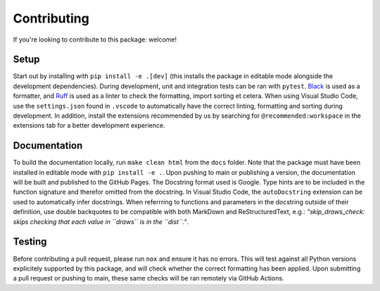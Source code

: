 Contributing
------------
If you're looking to contribute to this package: welcome!

Setup
^^^^^
Start out by installing with ``pip install -e .[dev]`` (this installs the package in editable mode alongside the development dependencies). 
During development, unit and integration tests can be ran with ``pytest``. 
`Black <https://pypi.org/project/black/>`_ is used as a formatter, and `Ruff <https://pypi.org/project/ruff/>`_ is used as a linter to check the formatting, import sorting et cetera. 
When using Visual Studio Code, use the ``settings.json`` found in ``.vscode`` to automatically have the correct linting, formatting and sorting during development. 
In addition, install the extensions recommended by us by searching for ``@recommended:workspace`` in the extensions tab for a better development experience. 

Documentation
^^^^^^^^^^^^^
To build the documentation locally, run ``make clean html`` from the ``docs`` folder. Note that the package must have been installed in editable mode with ``pip install -e .``. 
Upon pushing to main or publishing a version, the documentation will be built and published to the GitHub Pages. 
The Docstring format used is Google. 
Type hints are to be included in the function signature and therefor omitted from the docstring. 
In Visual Studio Code, the ``autoDocstring`` extension can be used to automatically infer docstrings. 
When referrring to functions and parameters in the docstring outside of their definition, use double backquotes to be compatible with both MarkDown and ReStructuredText, e.g.: *"skip_draws_check: skips checking that each value in ``draws`` is in the ``dist``."*.

Testing
^^^^^^^
Before contributing a pull request, please run ``nox`` and ensure it has no errors. This will test against all Python versions explicitely supported by this package, and will check whether the correct formatting has been applied.
Upon submitting a pull request or pushing to main, these same checks will be ran remotely via GitHub Actions. 